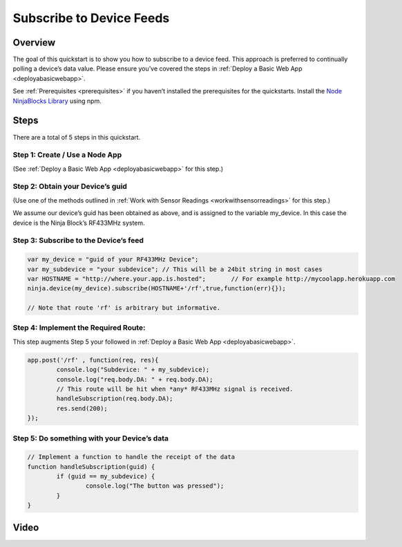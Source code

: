 ..  _subscribetodevicefeeds:

Subscribe to Device Feeds
=========

Overview
---------

The goal of this quickstart is to show you how to subscribe to a device feed. This approach is preferred to continually polling a device’s data value. Please ensure you’ve covered the steps in :ref:`Deploy a Basic Web App <deployabasicwebapp>`.

See :ref:`Prerequisites <prerequisites>` if you haven’t installed the prerequisites for the quickstarts. Install the `Node NinjaBlocks Library <http://github.com/ninjablocks/node-ninja-blocks>`_ using npm.

Steps
---------

There are a total of 5 steps in this quickstart.

Step 1: Create / Use a Node App
~~~~

(See :ref:`Deploy a Basic Web App <deployabasicwebapp>` for this step.)

Step 2: Obtain your Device’s guid
~~~~

(Use one of the methods outlined in :ref:`Work with Sensor Readings <workwithsensorreadings>` for this step.)

We assume our device’s guid has been obtained as above, and is assigned to the variable my_device. In this case the device is the Ninja Block’s RF433MHz system.

Step 3: Subscribe to the Device’s feed
~~~~

.. code-block:: javascript

	var my_device = "guid of your RF433MHz Device";
	var my_subdevice = "your subdevice"; // This will be a 24bit string in most cases
	var HOSTNAME = "http://where.your.app.is.hosted";	// For example http://mycoolapp.herokuapp.com
	ninja.device(my_device).subscribe(HOSTNAME+'/rf',true,function(err){}); 

	// Note that route 'rf' is arbitrary but informative.

Step 4: Implement the Required Route:
~~~~

This step augments Step 5 your followed in :ref:`Deploy a Basic Web App <deployabasicwebapp>`.

.. code-block:: javascript

	app.post('/rf' , function(req, res){
		console.log("Subdevice: " + my_subdevice);
		console.log("req.body.DA: " + req.body.DA);
		// This route will be hit when *any* RF433MHz signal is received.
		handleSubscription(req.body.DA);
		res.send(200);
	});

Step 5: Do something with your Device’s data
~~~~

.. code-block:: javascript

	// Implement a function to handle the receipt of the data
	function handleSubscription(guid) {
		if (guid == my_subdevice) {
			console.log("The button was pressed");
		}
	}

Video
---------

.. raw:: html

	<iframe width="560" height="315" src="//www.youtube.com/embed/GQY0mXDI8Ho" frameborder="0" allowfullscreen></iframe>
